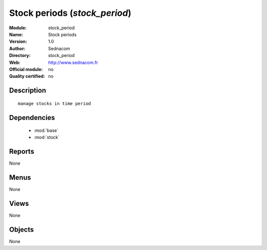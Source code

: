 
.. module:: stock_period
    :synopsis: Stock periods 
    :noindex:
.. 

.. raw:: html

    <link rel="stylesheet" href="../_static/hide_objects_in_sidebar.css" type="text/css" />

Stock periods (*stock_period*)
==============================
:Module: stock_period
:Name: Stock periods
:Version: 1.0
:Author: Sednacom
:Directory: stock_period
:Web: http://www.sednacom.fr
:Official module: no
:Quality certified: no

Description
-----------

::

  manage stocks in time period

Dependencies
------------

 * :mod:`base`
 * :mod:`stock`

Reports
-------

None


Menus
-------


None


Views
-----


None



Objects
-------

None

